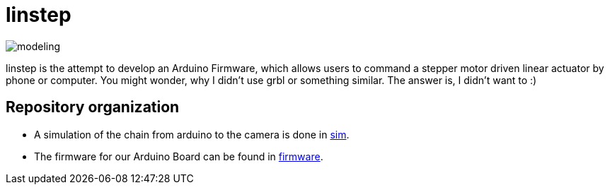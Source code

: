 = linstep

image::sim/modeling.svg[]

linstep is the attempt to develop an Arduino Firmware, which allows users to command a stepper motor driven linear actuator by phone or computer.
You might wonder, why I didn't use grbl or something similar.
The answer is, I didn't want to :)

== Repository organization

* A simulation of the chain from arduino to the camera is done in link:sim[].
* The firmware for our Arduino Board can be found in link:firmware[].
